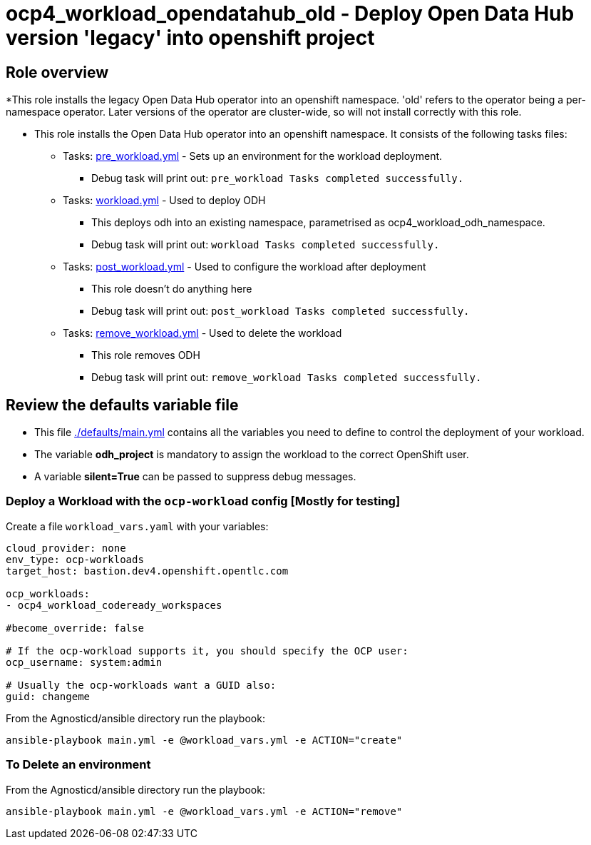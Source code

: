 = ocp4_workload_opendatahub_old - Deploy Open Data Hub version 'legacy' into openshift project

== Role overview

*This role installs the legacy Open Data Hub operator into an openshift namespace. 'old' refers to the operator being a per-namespace operator. Later versions of the operator are cluster-wide, so will not install correctly with this role.


* This role installs the Open Data Hub operator into an openshift namespace. It consists of the following tasks files:
** Tasks: link:./tasks/pre_workload.yml[pre_workload.yml] - Sets up an
 environment for the workload deployment.
*** Debug task will print out: `pre_workload Tasks completed successfully.`

** Tasks: link:./tasks/workload.yml[workload.yml] - Used to deploy ODH
*** This deploys odh into an existing namespace, parametrised as ocp4_workload_odh_namespace.
*** Debug task will print out: `workload Tasks completed successfully.`

** Tasks: link:./tasks/post_workload.yml[post_workload.yml] - Used to
 configure the workload after deployment
*** This role doesn't do anything here
*** Debug task will print out: `post_workload Tasks completed successfully.`

** Tasks: link:./tasks/remove_workload.yml[remove_workload.yml] - Used to
 delete the workload
*** This role removes ODH
*** Debug task will print out: `remove_workload Tasks completed successfully.`

== Review the defaults variable file

* This file link:./defaults/main.yml[./defaults/main.yml] contains all the variables you need to define to control the deployment of your workload.

* The variable *odh_project* is mandatory to assign the workload to the correct OpenShift user.
* A variable *silent=True* can be passed to suppress debug messages.


=== Deploy a Workload with the `ocp-workload` config [Mostly for testing]

Create a file `workload_vars.yaml` with your variables:
----
cloud_provider: none
env_type: ocp-workloads
target_host: bastion.dev4.openshift.opentlc.com

ocp_workloads:
- ocp4_workload_codeready_workspaces

#become_override: false

# If the ocp-workload supports it, you should specify the OCP user:
ocp_username: system:admin

# Usually the ocp-workloads want a GUID also:
guid: changeme
----

From the Agnosticd/ansible directory run the playbook:

----
ansible-playbook main.yml -e @workload_vars.yml -e ACTION="create"
----

=== To Delete an environment

From the Agnosticd/ansible directory run the playbook:

----
ansible-playbook main.yml -e @workload_vars.yml -e ACTION="remove"
----
